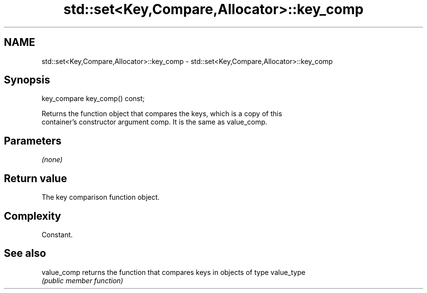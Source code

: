 .TH std::set<Key,Compare,Allocator>::key_comp 3 "2019.08.27" "http://cppreference.com" "C++ Standard Libary"
.SH NAME
std::set<Key,Compare,Allocator>::key_comp \- std::set<Key,Compare,Allocator>::key_comp

.SH Synopsis
   key_compare key_comp() const;

   Returns the function object that compares the keys, which is a copy of this
   container's constructor argument comp. It is the same as value_comp.

.SH Parameters

   \fI(none)\fP

.SH Return value

   The key comparison function object.

.SH Complexity

   Constant.

.SH See also

   value_comp returns the function that compares keys in objects of type value_type
              \fI(public member function)\fP
